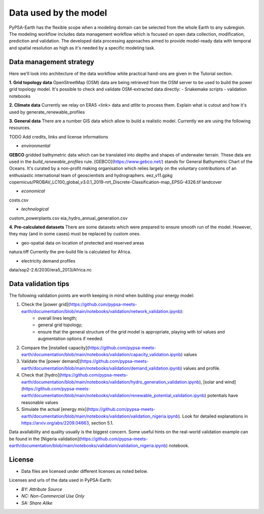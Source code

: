 ..
  SPDX-FileCopyrightText: 2021 The PyPSA meets Earth authors

  SPDX-License-Identifier: CC-BY-4.0

.. _data_workflow:

##########################################
Data used by the model
##########################################

PyPSA-Earth has the flexible scope when a modeling domain can be selected from the whole Earth to any subregion. The modeling workflow includes data management workflow which is focused on open data collection, modification, prediction and validation. The developed data processing approaches aimed to provide model-ready data with temporal and spatial resolution as high as it's needed by a specific modeling task.

.. _data_management_strategy:

Data management strategy
===================================

Here we'll look into architecture of the data workflow while practical hand-ons are given in the Tutorial section.

**1. Grid topology data**
OpenStreetMap (OSM) data are being retrieved from the OSM server to be used to build the power grid topology model.
It's possible to check and validate OSM-extracted data directly:
- Snakemake scripts
- validation notebooks

**2. Climate data**
Currently we relay on ERA5 <link> data and `atlite` to process them.
Explain what is cutout and how it's used by generate_renewable_profiles

**3. General data**
There are a number GIS data which allow to build a realistic model. Currently we are using the following resources.

TODO Add credits, links and license informations

- *environmental*

**GEBCO** gridded bathymetric data which can be translated into depths and shapes of underwater terrain. These data are used in the `build_renewable_profiles` rule. [GEBCO](https://www.gebco.net/) stands for General Bathymetric Chart of the Oceans. It's curated by a non-profit making organisation which relies largely on the voluntary contributions of an enthusiastic international team of geoscientists and hydrographers.
eez_v11.gpkg
copernicus/PROBAV_LC100_global_v3.0.1_2019-nrt_Discrete-Classification-map_EPSG-4326.tif
landcover

- *economical*
costs.csv

- *technological*
custom_powerplants.csv
eia_hydro_annual_generation.csv

**4. Pre-calculated datasets**
There are some datasets which were prepared to ensure smooth run of the model. However, they may (and in some cases) must be replaced by custom ones. 

- geo-spatial data on location of protected and reserved areas

natura.tiff
Currently the pre-build file is calculated for Africa. 

- electricity demand profiles
data/ssp2-2.6/2030/era5_2013/Africa.nc

.. _data_validation_tips:

Data validation tips
===================================

The following validation points are worth keeping in mind when building your energy model:

1. Check the [power grid](https://github.com/pypsa-meets-earth/documentation/blob/main/notebooks/validation/network_validation.ipynb):
    - overall lines length;
    - general grid topology;
    - ensure that the general structure of the grid model is appropriate, playing with `tol` values and augmentation options if needed.
 
2. Compare the [installed capacity](https://github.com/pypsa-meets-earth/documentation/blob/main/notebooks/validation/capacity_validation.ipynb) values 

3. Validate the [power demand](https://github.com/pypsa-meets-earth/documentation/blob/main/notebooks/validation/demand_validation.ipynb) values and profile.

4. Check that [hydro](https://github.com/pypsa-meets-earth/documentation/blob/main/notebooks/validation/hydro_generation_validation.ipynb), [solar and wind](https://github.com/pypsa-meets-earth/documentation/blob/main/notebooks/validation/renewable_potential_validation.ipynb) potentials have reasonable values

5. Simulate the actual [energy mix](https://github.com/pypsa-meets-earth/documentation/blob/main/notebooks/validation/validation_nigeria.ipynb). Look for detailed explanations in https://arxiv.org/abs/2209.04663, section 5.1.

Data availability and quality usually is the biggest concern. Some useful hints on the real-world validation example can be found in the [Nigeria validation](https://github.com/pypsa-meets-earth/documentation/blob/main/notebooks/validation/validation_nigeria.ipynb) notebook.

License
=======

* Data files are licensed under different licenses as noted below.

Licenses and urls of the data used in PyPSA-Earth:

.. csv-table::
   :header-rows: 1
   :file: configtables/licenses.csv


* *BY: Attribute Source*
* *NC: Non-Commercial Use Only*
* *SA: Share Alike*
